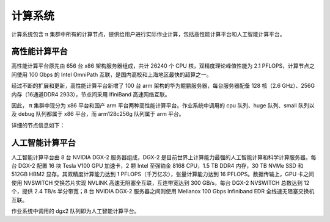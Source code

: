 *********
计算系统
*********

计算系统包含 π 集群中所有的计算节点，提供给用户进行实际作业计算，包括高性能计算平台和人工智能计算平台。


高性能计算平台
=============

高性能计算平台原先由 656 台 x86 架构服务器组成，共计 26240 个 CPU 核，双精度理论峰值性能为 2.1 PFLOPS，计算节点之间使用 100 Gbps 的 Intel OmniPath 互联，是国内高校和上海地区最快的超算之一。

经过不断的扩展和更新，高性能计算平台新增了 100 台 arm 架构的华为鲲鹏服务器，每台服务器配备 128 核（2.6 GHz）、256G 内存（16通道DDR4 2933），节点间采用 IfiniBand 高速网络互联。

因此， π 集群中现分为 x86 平台和国产 arm 平台两种高性能计算平台。作业系统中调用的 cpu 队列、huge 队列、small 队列以及 debug 队列都属于 x86 平台，而 arm128c256g 队列属于 arm 平台。

详细的节点信息如下：


人工智能计算平台
===============

人工智能计算平台由 8 台 NVIDIA DGX-2 服务器组成，DGX-2 是目前世界上计算能力最强的人工智能计算和科学计算服务器。每台 DGX-2 配置 16 块 Tesla V100 GPU 加速卡，2 颗 Intel 至强铂金 8168 CPU，1.5 TB DDR4 内存，30 TB NVMe SSD 和 512GB HBM2 显存。其双精度计算能力达到 1 PFLOPS（千万亿次），张量计算能力达到 16 PFLOPS。数据传输上，GPU 卡之间使用 NVSWITCH 交换芯片实现 NVLINK 高速无阻塞全互联，互连带宽达到 300 GB/s，每台 DGX-2 NVSWITCH 总数达到 12 个，提供 2.4 TB/s 半分带宽；8 台 NVIDIA DGX-2 服务器之间则使用 Mellanox 100 Gbps Infiniband EDR 全线速无阻塞交换机互联。

作业系统中调用的 dgx2 队列即为人工智能计算平台。